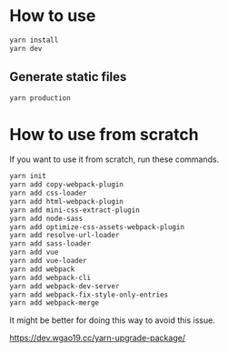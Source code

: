 * How to use
#+BEGIN_SRC sh
yarn install
yarn dev
#+END_SRC

** Generate static files
#+BEGIN_SRC sh
yarn production
#+END_SRC

* How to use from scratch
If you want to use it from scratch, run these commands.

#+BEGIN_SRC sh
yarn init
yarn add copy-webpack-plugin
yarn add css-loader
yarn add html-webpack-plugin
yarn add mini-css-extract-plugin
yarn add node-sass
yarn add optimize-css-assets-webpack-plugin
yarn add resolve-url-loader
yarn add sass-loader
yarn add vue
yarn add vue-loader
yarn add webpack
yarn add webpack-cli
yarn add webpack-dev-server
yarn add webpack-fix-style-only-entries
yarn add webpack-merge
#+END_SRC

It might be better for doing this way to avoid this issue.

https://dev.wgao19.cc/yarn-upgrade-package/
